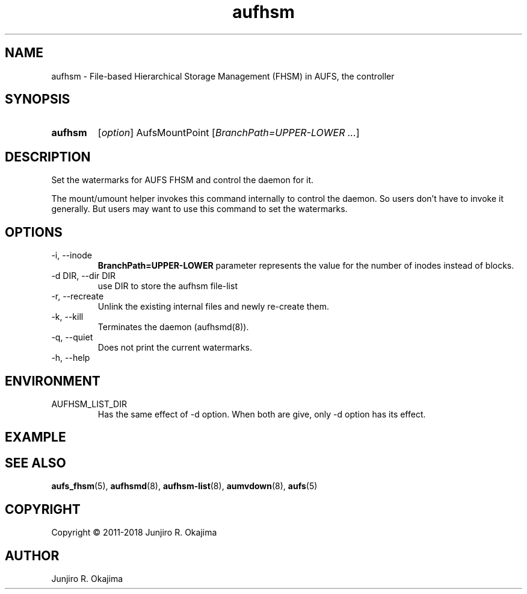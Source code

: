 .\" .so aufhsm-inc.8
.\" .so an-ext.tmac
.\" see groff_man(7)

.TH aufhsm 8 Linux "Linux Aufs User's Manual"
.SH NAME
aufhsm \- File-based Hierarchical Storage Management (FHSM) in AUFS, the
controller

.\" ----------------------------------------------------------------------
.SH SYNOPSIS
.SY aufhsm
.RI [ option ]
.RI AufsMountPoint
.RI [ BranchPath=UPPER\-LOWER
.IR .\|.\|. ]
.YS

.\" ----------------------------------------------------------------------
.SH DESCRIPTION
Set the watermarks for AUFS FHSM and control the daemon for it.

The mount/umount helper invokes this command internally to
control the daemon. So users don't have to invoke it generally. But
users may want to use this command to set the watermarks.

.\" ----------------------------------------------------------------------
.SH OPTIONS
.TP
\-i, \-\-inode
.B
BranchPath=UPPER\-LOWER
parameter represents the value for the number of inodes instead of blocks.
.
.TP
\-d DIR, \-\-dir DIR
use DIR to store the aufhsm file-list
.
.TP
\-r, \-\-recreate
Unlink the existing internal files and newly re-create them.
.
.TP
\-k, \-\-kill
Terminates the daemon (aufhsmd(8)).
.
.TP
\-q, \-\-quiet
Does not print the current watermarks.
.\" .
.\" .TP
.\" \-v, \-\-verbose
.\" .
.\" .TP
.\" \-V, \-\-version
.
.TP
\-h, \-\-help

.\" ----------------------------------------------------------------------
.\" .SH ERRORS
.\" ----------------------------------------------------------------------
.SH ENVIRONMENT
.TP
AUFHSM_LIST_DIR
Has the same effect of \-d option. When both are give, only \-d option
has its effect.

.\" ----------------------------------------------------------------------
.\" .SH NOTES
.\" ----------------------------------------------------------------------
.\" .SH BUGS
.\" ----------------------------------------------------------------------
.SH EXAMPLE
.\" ----------------------------------------------------------------------
.SH SEE ALSO
.BR aufs_fhsm (5),
.BR aufhsmd (8),
.BR aufhsm-list (8),
.BR aumvdown (8),
.BR aufs (5)

.SH COPYRIGHT
Copyright \(co 2011-2018 Junjiro R. Okajima

.SH AUTHOR
Junjiro R. Okajima
